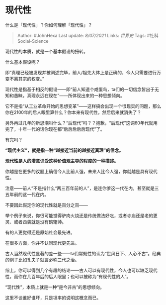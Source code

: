 * 现代性
  :PROPERTIES:
  :CUSTOM_ID: 现代性
  :END:

什么是「现代性」？你如何理解「现代性」？

#+BEGIN_QUOTE
  Author: #JohnHexa Last update: /8/07/2021/ Links: [[世界史]] Tags:
  #社科Social-Science
#+END_QUOTE

现代性的本质，就是一个基本假设的扭转。

什么基本假设呢？

即“真理已经被发现并被阐述完毕，前人/祖先大体上是正确的，今人只需要进行万变不离其宗的权变。”

现代性是指基于相反的假设------即“前人知道个咸蛋鸟，ta们的一切信念皆出于无知和愚昧，真理永远在现在”------所体现出来的一种思想倾向。

它不是指“从工业革命开始的思想变革”------这样搞会出现一个很现实的问题，那么你在2100年的后人眼里算什么？你本来有现代性，然后后来就消失了？

另外再过几年的新思潮叫什么？“后现代”吗？？抱歉，“后现代”这词60年代就用完了，十年一代的话你现在都“后后后后后现代”了。

有完吗？

*“现代主义”，就是指一种“越接近当前的越接近真理”的信念。*

*现代性是人的潜意识受这种价值观主导的程度的一种描述。*

你越是在更多的议题上确信今人比前人强，未来人比今人强，你就越是具有现代性。

注意------前人”不是指什么“两三百年前的人”，是连你爹这一代在内，甚至就是三五年前的这一代在内。

不要因此假定你的现代性就是百分之百------

举个例子来说，你很可能觉得驴肉火烧还是传统做法好吃，或者寺庙还是老的更灵、或者西装就是没有鹤氅帅。

有的人更觉得还是原始社会最先进。

在很多方面，你并不认同现代更先进。

古人当然现代性显著的差一些------ta们常规性的认为“世风日下、人心不古”。经典的例子比如孔夫子就言必称三代之治。

综上，你可以得到几个有趣的结论------古人可以有现代性，今人也可以缺乏现代性，而你在几百年后的后人眼里；也可以被称为“有现代性的人”。

“现代性”，本质上就是一种“是今非古”的思想倾向。

这里不谈谁好谁坏，只是坦率的说明这概念而已。
